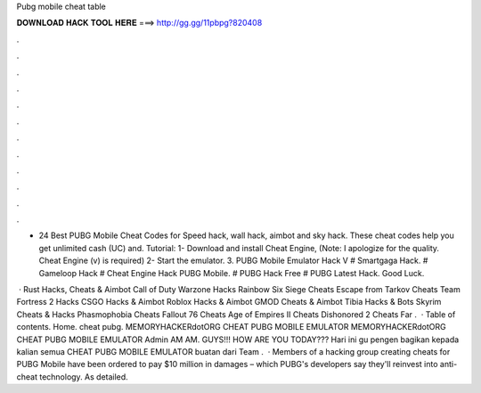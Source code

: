 Pubg mobile cheat table



𝐃𝐎𝐖𝐍𝐋𝐎𝐀𝐃 𝐇𝐀𝐂𝐊 𝐓𝐎𝐎𝐋 𝐇𝐄𝐑𝐄 ===> http://gg.gg/11pbpg?820408



.



.



.



.



.



.



.



.



.



.



.



.

- 24 Best PUBG Mobile Cheat Codes for Speed hack, wall hack, aimbot and sky hack. These cheat codes help you get unlimited cash (UC) and. Tutorial: 1- Download and install Cheat Engine, (Note: I apologize for the quality. Cheat Engine (v) is required) 2- Start the emulator. 3. PUBG Mobile Emulator Hack V # Smartgaga Hack. # Gameloop Hack # Cheat Engine Hack PUBG Mobile. # PUBG Hack Free # PUBG Latest Hack. Good Luck.

 · Rust Hacks, Cheats & Aimbot Call of Duty Warzone Hacks Rainbow Six Siege Cheats Escape from Tarkov Cheats Team Fortress 2 Hacks CSGO Hacks & Aimbot Roblox Hacks & Aimbot GMOD Cheats & Aimbot Tibia Hacks & Bots Skyrim Cheats & Hacks Phasmophobia Cheats Fallout 76 Cheats Age of Empires II Cheats Dishonored 2 Cheats Far .  · Table of contents. Home. cheat pubg. MEMORYHACKERdotORG CHEAT PUBG MOBILE EMULATOR MEMORYHACKERdotORG CHEAT PUBG MOBILE EMULATOR Admin AM AM. GUYS!!! HOW ARE YOU TODAY??? Hari ini gu pengen bagikan kepada kalian semua CHEAT PUBG MOBILE EMULATOR buatan dari Team .  · Members of a hacking group creating cheats for PUBG Mobile have been ordered to pay $10 million in damages – which PUBG's developers say they'll reinvest into anti-cheat technology. As detailed.
